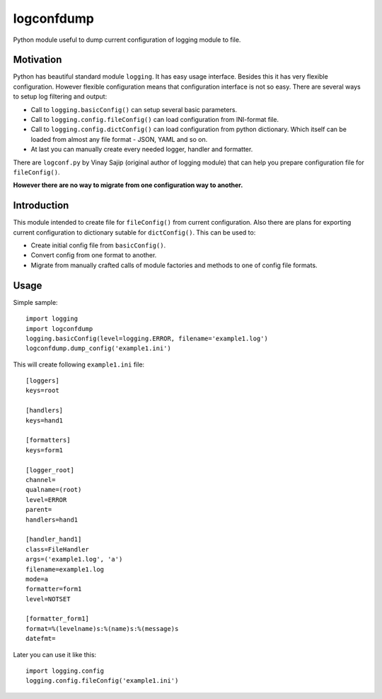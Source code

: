 ===========
logconfdump
===========

Python module useful to dump current configuration of logging module to file.

Motivation
==========

Python has beautiful standard module ``logging``. It has easy usage interface.
Besides this it has very flexible configuration.
However flexible configuration means that configuration interface is not so easy.
There are several ways to setup log filtering and output:

* Call to ``logging.basicConfig()`` can setup several basic parameters.
* Call to ``logging.config.fileConfig()`` can load configuration from INI-format file.
* Call to ``logging.config.dictConfig()`` can load configuration from python dictionary.
  Which itself can be loaded from almost any file format - JSON, YAML and so on.
* At last you can manually create every needed logger, handler and formatter.

There are ``logconf.py`` by Vinay Sajip (original author of logging module)
that can help you prepare configuration file for ``fileConfig()``.

**However there are no way to migrate from one configuration way to another.**

Introduction
============

This module intended to create file for ``fileConfig()`` from current configuration.
Also there are plans for exporting current configuration to dictionary sutable for ``dictConfig()``.
This can be used to:

* Create initial config file from ``basicConfig()``.
* Convert config from one format to another.
* Migrate from manually crafted calls of module factories and methods to one of config file formats.

.. 
   Installation
   ============

   **NB: setup.py not yet implemented!**

   Old-style way::

    git clone https://github.com/pyhedgehog/logconfdump.git
    cd logconfdump
    python setup.py install

   Install stable version (**not yet ready/published**)::

    pip install logconfdump

   Install development version::

    pip install git+https://github.com/pyhedgehog/logconfdump.git#egg=logconfdump

Usage
=====

Simple sample::

 import logging
 import logconfdump
 logging.basicConfig(level=logging.ERROR, filename='example1.log')
 logconfdump.dump_config('example1.ini')

This will create following ``example1.ini`` file::

 [loggers]
 keys=root

 [handlers]
 keys=hand1

 [formatters]
 keys=form1

 [logger_root]
 channel=
 qualname=(root)
 level=ERROR
 parent=
 handlers=hand1

 [handler_hand1]
 class=FileHandler
 args=('example1.log', 'a')
 filename=example1.log
 mode=a
 formatter=form1
 level=NOTSET

 [formatter_form1]
 format=%(levelname)s:%(name)s:%(message)s
 datefmt=

Later you can use it like this::

 import logging.config
 logging.config.fileConfig('example1.ini')

